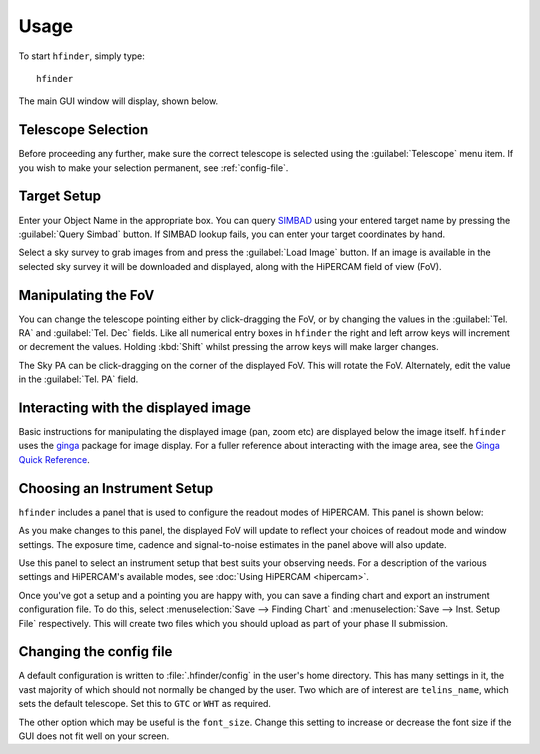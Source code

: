 =====
Usage
=====

To start ``hfinder``, simply type::

    hfinder

The main GUI window will display, shown below.

.. image:: images/main.png
    :alt: main gui window
    :align: center

Telescope Selection
-------------------

Before proceeding any further, make sure the correct telescope is selected using the
:guilabel:`Telescope` menu item. If you wish to make your selection permanent, see
:ref:`config-file`.

Target Setup
------------

Enter your Object Name in the appropriate box. You can query
`SIMBAD <http://simbad.u-strasbg.fr/simbad/>`_ using your entered target name by
pressing the :guilabel:`Query Simbad` button. If SIMBAD lookup fails, you can enter
your target coordinates by hand.

Select a sky survey to grab images from and press the :guilabel:`Load Image` button. If an
image is available in the selected sky survey it will be downloaded and displayed, along with
the HiPERCAM field of view (FoV).

Manipulating the FoV
---------------------

You can change the telescope pointing either by click-dragging the FoV, or by changing the values
in the :guilabel:`Tel. RA` and :guilabel:`Tel. Dec` fields. Like all numerical entry boxes in ``hfinder``
the right and left arrow keys will increment or decrement the values. Holding :kbd:`Shift` whilst
pressing the arrow keys will make larger changes.

The Sky PA can be click-dragging on the corner of the displayed FoV. This will rotate the FoV. Alternately,
edit the value in the :guilabel:`Tel. PA` field.

Interacting with the displayed image
------------------------------------

Basic instructions for manipulating the displayed image (pan, zoom etc) are displayed below the
image itself. ``hfinder`` uses the `ginga <https://ginga.readthedocs.io/en/latest/>`_ package
for image display. For a fuller reference about interacting with the image area, see the
`Ginga Quick Reference <http://ginga.readthedocs.io/en/latest/quickref.html/>`_.

Choosing an Instrument Setup
----------------------------

``hfinder`` includes a panel that is used to configure the readout modes of HiPERCAM.
This panel is shown below:

.. image:: images/inst.png
    :alt: instrument config panel
    :align: center

As you make changes to this panel, the displayed FoV will update to reflect your choices
of readout mode and window settings. The exposure time, cadence and signal-to-noise
estimates in the panel above will also update.

Use this panel to select an instrument setup that best suits your observing needs. For a
description of the various settings and HiPERCAM's available modes, see
:doc:`Using HiPERCAM <hipercam>`.

Once you've got a setup and a pointing you are happy with, you can save a finding chart
and export an instrument configuration file. To do this, select
:menuselection:`Save --> Finding Chart` and :menuselection:`Save --> Inst. Setup File`
respectively. This will create two files which you should upload as part of your
phase II submission.

.. _config-file:

Changing the config file
------------------------

A default configuration is written to :file:`.hfinder/config` in the user's home directory.
This has many settings in it, the vast majority of which should not normally be changed by
the user. Two which are of interest are ``telins_name``, which sets the default telescope.
Set this to ``GTC`` or ``WHT`` as required.

The other option which may be useful is the ``font_size``. Change this setting to increase or
decrease the font size if the GUI does not fit well on your screen.
